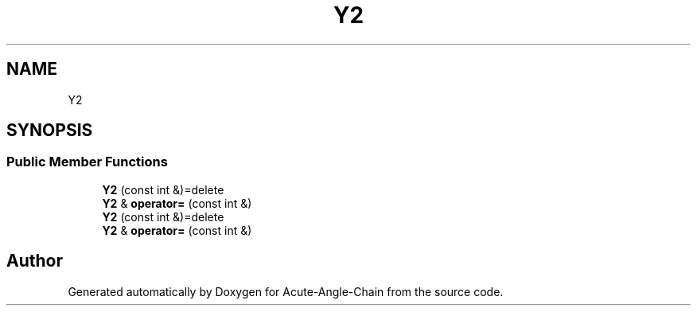 .TH "Y2" 3 "Sun Jun 3 2018" "Acute-Angle-Chain" \" -*- nroff -*-
.ad l
.nh
.SH NAME
Y2
.SH SYNOPSIS
.br
.PP
.SS "Public Member Functions"

.in +1c
.ti -1c
.RI "\fBY2\fP (const int &)=delete"
.br
.ti -1c
.RI "\fBY2\fP & \fBoperator=\fP (const int &)"
.br
.ti -1c
.RI "\fBY2\fP (const int &)=delete"
.br
.ti -1c
.RI "\fBY2\fP & \fBoperator=\fP (const int &)"
.br
.in -1c

.SH "Author"
.PP 
Generated automatically by Doxygen for Acute-Angle-Chain from the source code\&.
